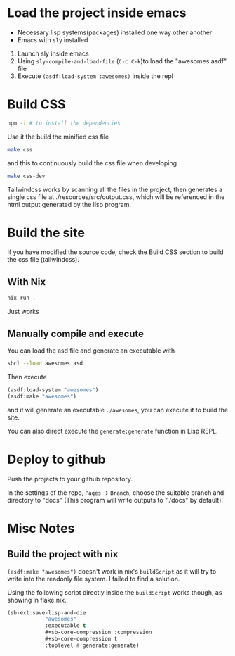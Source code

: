 * Load the project inside emacs

 - Necessary lisp systems(packages) installed one way other another
 - Emacs with ~sly~ installed

 1. Launch sly inside emacs
 2. Using ~sly-compile-and-load-file~ (~C-c C-k~)to load the "awesomes.asdf" file
 3. Execute ~(asdf:load-system :awesomes)~ inside the repl

* Build CSS

#+BEGIN_SRC bash
npm -i # to install the dependencies
#+END_SRC

Use it the build the minified css file
#+BEGIN_SRC bash
make css
#+END_SRC

and this to continuously build the css file when developing
#+BEGIN_SRC bash
make css-dev
#+END_SRC

Tailwindcss works by scanning all the files in the project, then generates a single css file at ./resources/src/output.css, which will be referenced in the html output generated by the lisp program.

* Build the site

If you have modified the source code, check the Build CSS section to build the css file (tailwindcss).

** With Nix

#+BEGIN_SRC bash
nix run .
#+END_SRC

Just works

** Manually compile and execute

You can load the asd file and generate an executable with

#+BEGIN_SRC bash
sbcl --load awesomes.asd
#+END_SRC

Then execute

#+BEGIN_SRC lisp
  (asdf:load-system "awesomes")
  (asdf:make "awesomes")
#+END_SRC

and it will generate an executable ~./awesomes~, you can execute it to build the site.

You can also direct execute the ~generate:generate~ function in Lisp REPL.


* Deploy to github

Push the projects to your github repository.

In the settings of the repo, ~Pages~ -> ~Branch~, choose the suitable branch and directory to "docs" (This program will write outputs to "./docs" by default).

* Misc Notes

** Build the project with nix

~(asdf:make "awesomes")~ doesn't work in nix's ~buildScript~ as it will try to write into the readonly file system. I failed to find a solution.

Using the following script directly inside the ~buildScript~ works though, as showing in flake.nix.
#+BEGIN_SRC lisp
(sb-ext:save-lisp-and-die
            "awesomes"
            :executable t
            #+sb-core-compression :compression
            #+sb-core-compression t
            :toplevel #'generate:generate)
#+END_SRC

